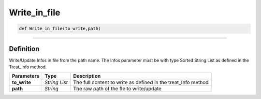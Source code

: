 Write_in_file
=============

.. code-block:: python

	def Write_in_file(to_write,path)

______________________________________________________________________________________________________

Definition
----------

Write/Update Infos in file from the path name.
The Infos parameter must be with type Sorted String List as defined in the Treat_Info method.

=============== ================ ===============================================================
**Parameters**    **Type**        **Description**
**to_write**      *String List*   The full content to write as defined in the treat_Info method
**path**          *String*        The raw path of the fle to write/update
=============== ================ ===============================================================